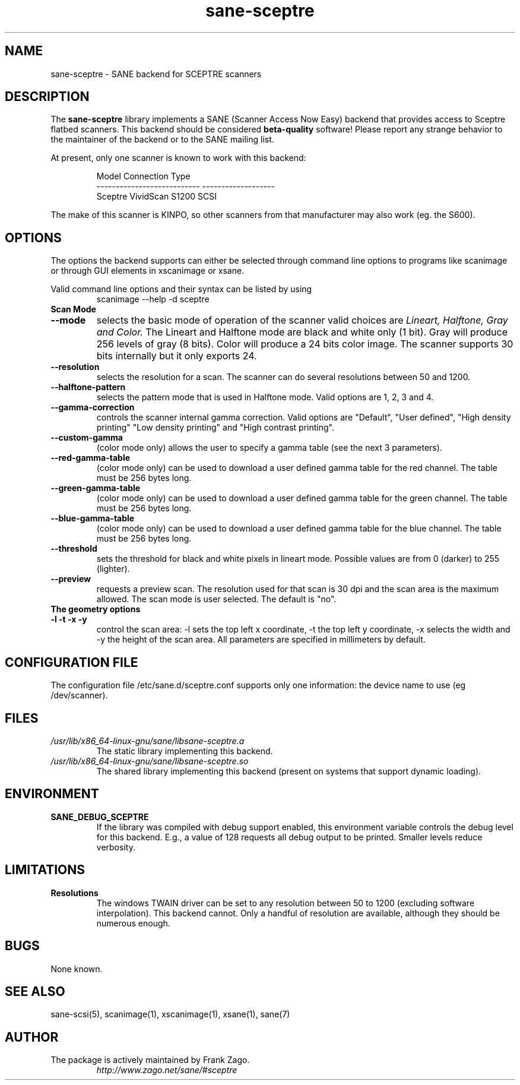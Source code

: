.TH sane\-sceptre 5 "11 Jul 2008" "" "SANE Scanner Access Now Easy"
.IX sane\-sceptre
.SH NAME
sane\-sceptre \- SANE backend for SCEPTRE scanners
.SH DESCRIPTION
The
.B sane\-sceptre
library implements a SANE (Scanner Access Now Easy) backend that
provides access to Sceptre flatbed scanners. This backend should be
considered
.B beta-quality
software! Please report any strange behavior to the maintainer of the
backend or to the SANE mailing list.
.PP
At present, only one scanner is known to work with this backend:
.PP
.RS
.ft CR
.nf
Model                        Connection Type
---------------------------  -------------------
Sceptre VividScan S1200      SCSI
.fi
.ft R
.RE

The make of this scanner is KINPO, so other scanners from that manufacturer may also work (eg. the S600).
.SH OPTIONS
The options the backend supports can either be selected through command line
options to programs like scanimage or through GUI elements in xscanimage or xsane.

Valid command line options and their syntax can be listed by using
.RS
scanimage \-\-help \-d sceptre
.RE

.TP
.B Scan Mode

.TP
.B \-\-mode
selects the basic mode of operation of the scanner valid choices are
.I Lineart, Halftone, Gray and Color.
The Lineart and Halftone mode are black and white only (1 bit). Gray
will produce 256 levels of gray (8 bits). Color will produce a 24 bits
color image. The scanner supports 30 bits internally but it only
exports 24.

.TP
.B \-\-resolution
selects the resolution for a scan. The scanner can do several
resolutions between 50 and 1200.

.TP
.B \-\-halftone\-pattern
selects the pattern mode that is used in Halftone mode. Valid options
are 1, 2, 3 and 4.

.TP
.B \-\-gamma\-correction
controls the scanner internal gamma correction. Valid options are
"Default", "User defined", "High density printing" "Low density
printing" and "High contrast printing".

.TP
.B \-\-custom\-gamma
(color mode only) allows the user to specify a gamma table (see the
next 3 parameters).

.TP
.B \-\-red\-gamma\-table
(color mode only) can be used to download a user defined
gamma table for the red channel. The table must be 256 bytes long.

.TP
.B \-\-green\-gamma\-table
(color mode only) can be used to download a user defined
gamma table for the green channel. The table must be 256 bytes long.

.TP
.B \-\-blue\-gamma\-table
(color mode only) can be used to download a user defined gamma table
for the blue channel. The table must be 256 bytes long.

.TP
.B \-\-threshold
sets the threshold for black and white pixels in lineart
mode. Possible values are from 0 (darker) to 255 (lighter).

.TP
.B \-\-preview
requests a preview scan. The resolution used for that scan is 30 dpi
and the scan area is the maximum allowed. The scan mode is user
selected. The default is "no".

.TP
.B The geometry options

.TP
.B \-l \-t \-x \-y
control the scan area: \-l sets the top left x coordinate, \-t the top
left y coordinate, \-x selects the width and \-y the height of the scan
area. All parameters are specified in millimeters by default.


.SH CONFIGURATION FILE
The configuration file /etc/sane.d/sceptre.conf supports only one information: the device name to use (eg /dev/scanner).


.SH FILES
.TP
.I /usr/lib/x86_64-linux-gnu/sane/libsane\-sceptre.a
The static library implementing this backend.
.TP
.I /usr/lib/x86_64-linux-gnu/sane/libsane\-sceptre.so
The shared library implementing this backend (present on systems that
support dynamic loading).


.SH ENVIRONMENT
.TP
.B SANE_DEBUG_SCEPTRE
If the library was compiled with debug support enabled, this
environment variable controls the debug level for this backend. E.g.,
a value of 128 requests all debug output to be printed. Smaller levels
reduce verbosity.


.SH LIMITATIONS
.TP
.B Resolutions
The windows TWAIN driver can be set to any resolution between 50 to 1200
(excluding software interpolation). This backend cannot. Only a
handful of resolution are available, although they should be numerous
enough.


.SH BUGS

None known.


.SH "SEE ALSO"

sane\-scsi(5), scanimage(1), xscanimage(1), xsane(1), sane(7)


.SH AUTHOR

.TP
The package is actively maintained by Frank Zago.
.I http://www.zago.net/sane/#sceptre
